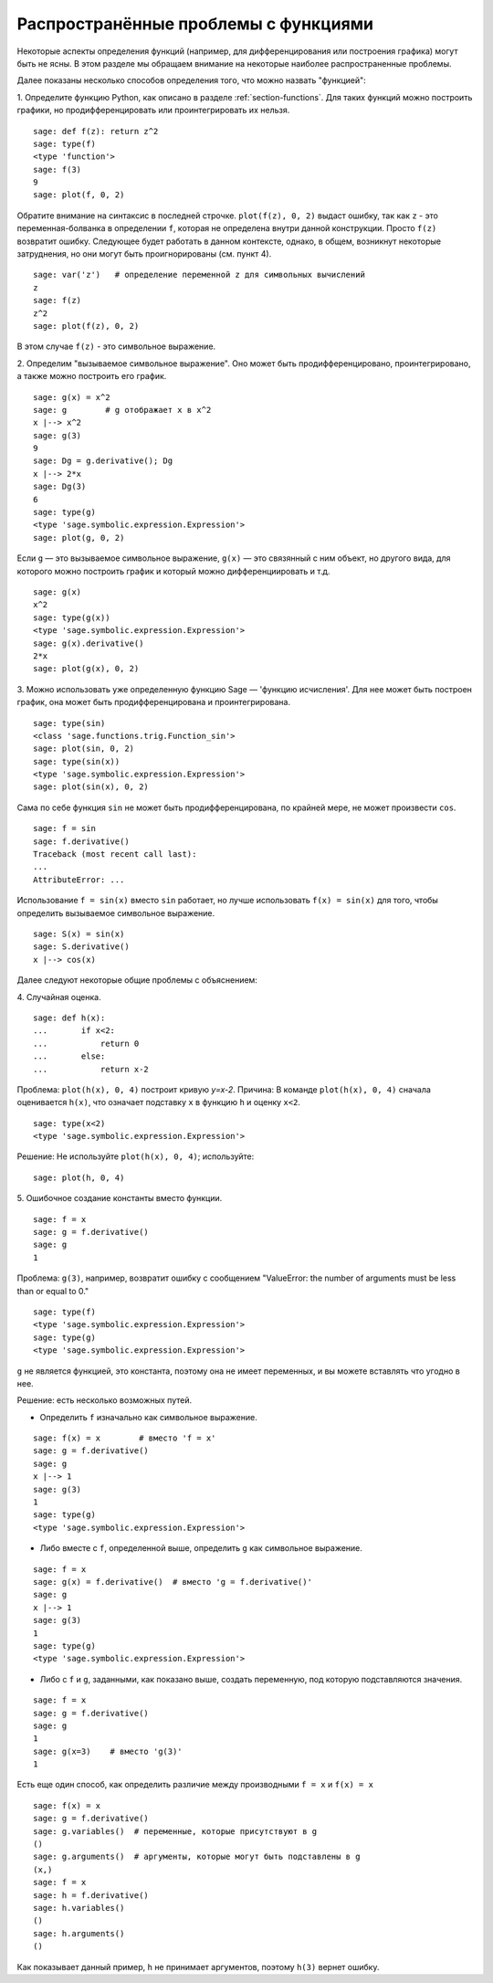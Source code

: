 .. _section-functions-issues:

Распространённые проблемы с функциями
=====================================

Некоторые аспекты определения функций (например, для дифференцирования 
или построения графика) могут быть не ясны. В этом разделе мы обращаем 
внимание на некоторые наиболее распространенные проблемы.

Далее показаны несколько способов определения того, что можно назвать 
"функцией":

1. Определите функцию Python, как описано в разделе :ref:`section-functions`. 
Для таких функций можно построить графики, но продифференцировать или 
проинтегрировать их нельзя.

::

       sage: def f(z): return z^2
       sage: type(f)
       <type 'function'>
       sage: f(3)
       9
       sage: plot(f, 0, 2)

Обратите внимание на синтаксис в последней строчке. ``plot(f(z), 0, 2)`` 
выдаст ошибку, так как ``z`` - это переменная-болванка в определении ``f``, 
которая не определена внутри данной конструкции. Просто ``f(z)`` возвратит 
ошибку. Следующее будет работать в данном контексте, однако, в общем, 
возникнут некоторые затруднения, но они могут быть проигнорированы (см. пункт 4).

.. link

::

       sage: var('z')   # определение переменной z для символьных вычислений
       z
       sage: f(z)
       z^2
       sage: plot(f(z), 0, 2)

В этом случае ``f(z)`` - это символьное выражение.

2. Определим "вызываемое символьное выражение". Оно может быть 
продифференцировано, проинтегрировано, а также можно построить его график.

::

       sage: g(x) = x^2
       sage: g        # g отображает x в x^2
       x |--> x^2
       sage: g(3)
       9
       sage: Dg = g.derivative(); Dg
       x |--> 2*x
       sage: Dg(3)
       6
       sage: type(g)
       <type 'sage.symbolic.expression.Expression'>
       sage: plot(g, 0, 2)

Если ``g`` — это вызываемое символьное выражение, ``g(x)`` — это 
связянный с ним объект, но другого вида, для которого можно построить 
график и который можно дифференциировать и т.д.

.. link

::

       sage: g(x)
       x^2
       sage: type(g(x))
       <type 'sage.symbolic.expression.Expression'>
       sage: g(x).derivative()
       2*x
       sage: plot(g(x), 0, 2)

3. Можно использовать уже определенную функцию Sage — 'функцию исчисления'. 
Для нее может быть построен график, она может быть продифференцирована 
и проинтегрирована.

::

       sage: type(sin)
       <class 'sage.functions.trig.Function_sin'>
       sage: plot(sin, 0, 2)
       sage: type(sin(x))
       <type 'sage.symbolic.expression.Expression'>
       sage: plot(sin(x), 0, 2)
       
Сама по себе функция ``sin`` не может быть продифференцирована, по крайней 
мере, не может произвести ``cos``.

::

       sage: f = sin	
       sage: f.derivative()
       Traceback (most recent call last):
       ...
       AttributeError: ...

Использование ``f = sin(x)`` вместо ``sin`` работает, но лучше использовать 
``f(x) = sin(x)`` для того, чтобы определить вызываемое символьное выражение.

::
   
       sage: S(x) = sin(x)
       sage: S.derivative()
       x |--> cos(x)
       
Далее следуют некоторые общие проблемы с объяснением:

\4. Случайная оценка.

::

       sage: def h(x):
       ...       if x<2:
       ...	     return 0
       ...       else:
       ...	     return x-2

Проблема: ``plot(h(x), 0, 4)`` построит кривую `y=x-2`. 
Причина: В команде ``plot(h(x), 0, 4)`` сначала оценивается ``h(x)``, 
что означает подставку ``x`` в функцию ``h`` и оценку ``x<2``.

.. link

::

       sage: type(x<2)
       <type 'sage.symbolic.expression.Expression'>

Решение: Не используйте ``plot(h(x), 0, 4)``; используйте:

.. link

::

       sage: plot(h, 0, 4)

\5. Ошибочное создание константы вместо функции.

::

       sage: f = x
       sage: g = f.derivative() 
       sage: g
       1

Проблема: ``g(3)``, например, возвратит ошибку с сообщением 
"ValueError: the number of arguments must be less than or equal to 0."

.. link

::

       sage: type(f)
       <type 'sage.symbolic.expression.Expression'>
       sage: type(g)
       <type 'sage.symbolic.expression.Expression'>
       
``g`` не является функцией, это константа, поэтому она не имеет 
переменных, и вы можете вставлять что угодно в нее.

Решение: есть несколько возможных путей.

- Определить ``f`` изначально как символьное выражение.

::

         sage: f(x) = x        # вместо 'f = x'
         sage: g = f.derivative()
         sage: g
         x |--> 1
         sage: g(3)
         1
         sage: type(g)
         <type 'sage.symbolic.expression.Expression'>

- Либо вместе с ``f``, определенной выше, определить ``g`` как символьное выражение.

::

         sage: f = x
         sage: g(x) = f.derivative()  # вместо 'g = f.derivative()'
         sage: g
         x |--> 1
         sage: g(3)
         1
         sage: type(g)
         <type 'sage.symbolic.expression.Expression'>

- Либо с ``f`` и ``g``, заданными, как показано выше, создать переменную, 
  под которую подставляются значения.

::

         sage: f = x
         sage: g = f.derivative()
         sage: g
         1
         sage: g(x=3)    # вместо 'g(3)'
         1

Есть еще один способ, как определить различие между производными 
``f = x`` и ``f(x) = x``

::

       sage: f(x) = x 
       sage: g = f.derivative()
       sage: g.variables()  # переменные, которые присутствуют в g
       ()
       sage: g.arguments()  # аргументы, которые могут быть подставлены в g
       (x,)
       sage: f = x
       sage: h = f.derivative()
       sage: h.variables()
       ()
       sage: h.arguments()
       ()
       
Как показывает данный пример, ``h`` не принимает аргументов, 
поэтому ``h(3)`` вернет ошибку.
